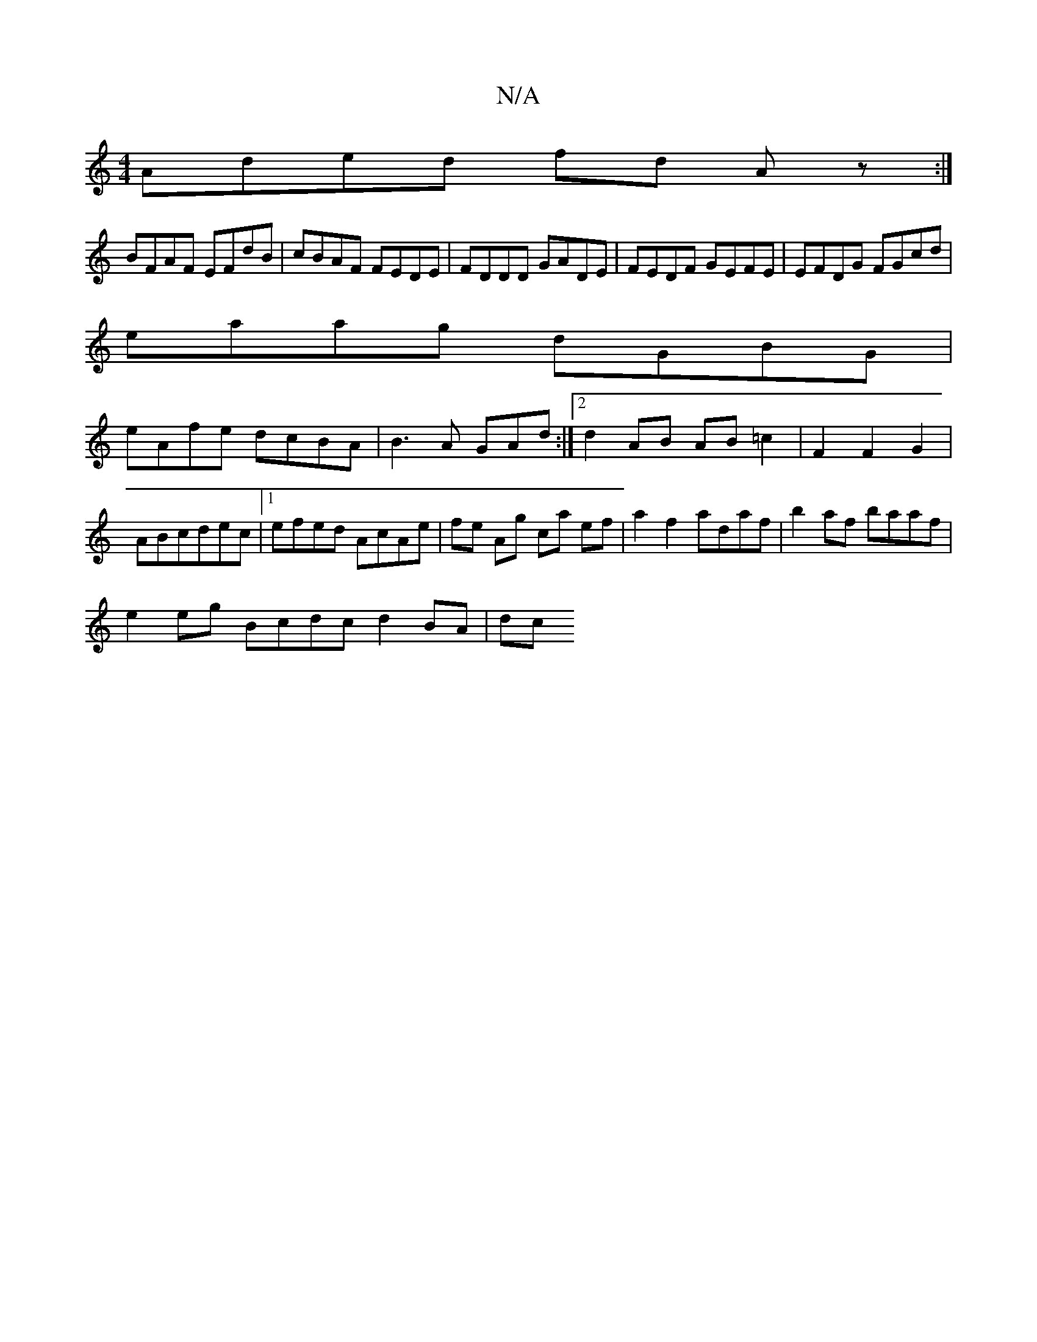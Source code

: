 X:1
T:N/A
M:4/4
R:N/A
K:Cmajor
Aded fd Az:|
BFAF EFdB|cBAF FEDE|FDDD GADE|FEDF GEFE|EFDG FGcd|
eaag dGBG|
eAfe dcBA|B3A GAd:|2 d2 AB AB=c2|F2 F2G2|ABcdec |[1 efed AcAe | fe Ag ca ef | a2f2 adaf |b2 af baaf |
e2 eg Bcdc d2 BA | dc (